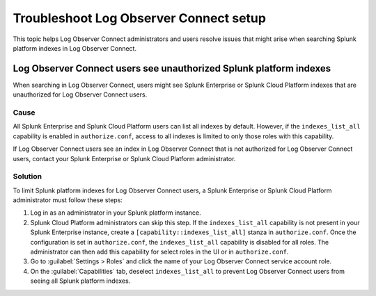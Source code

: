 .. _logs-LOconnect-troubleshoot:

*******************************************************************
Troubleshoot Log Observer Connect setup
*******************************************************************

This topic helps Log Observer Connect administrators and users resolve issues that might arise when searching Splunk platform indexes in Log Observer Connect.

Log Observer Connect users see unauthorized Splunk platform indexes 
========================================================================
When searching in Log Observer Connect, users might see Splunk Enterprise or Splunk Cloud Platform indexes that are unauthorized for Log Observer Connect users.

Cause
------------------------------------------------------------------------
All Splunk Enterprise and Splunk Cloud Platform users can list all indexes by default. However, if the ``indexes_list_all`` capability is enabled in ``authorize.conf``, access to all indexes is limited to only those roles with this capability. 

If Log Observer Connect users see an index in Log Observer Connect that is not authorized for Log Observer Connect users, contact your Splunk Enterprise or Splunk Cloud Platform administrator. 

Solution
------------------------------------------------------------------------
To limit Splunk platform indexes for Log Observer Connect users, a Splunk Enterprise or Splunk Cloud Platform administrator must follow these steps:

1. Log in as an administrator in your Splunk platform instance.

2. Splunk Cloud Platform administrators can skip this step. If the ``indexes_list_all`` capability is not present in your Splunk Enterprise instance, create a ``[capability::indexes_list_all]`` stanza in ``authorize.conf``. Once the configuration is set in ``authorize.conf``, the ``indexes_list_all`` capability is disabled for all roles. The administrator can then add this capability for select roles in the UI or in ``authorize.conf``. 

3. Go to :guilabel:`Settings > Roles` and click the name of your Log Observer Connect service account role.

4. On the :guilabel:`Capabilities` tab, deselect ``indexes_list_all`` to prevent Log Observer Connect users from seeing all Splunk platform indexes. 


